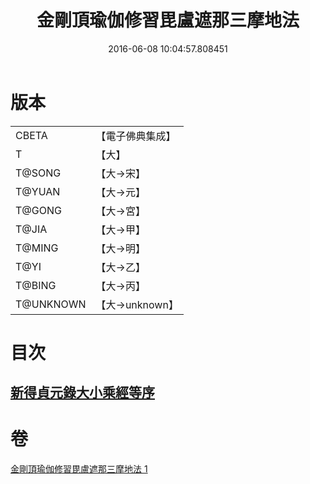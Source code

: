 #+TITLE: 金剛頂瑜伽修習毘盧遮那三摩地法 
#+DATE: 2016-06-08 10:04:57.808451

* 版本
 |     CBETA|【電子佛典集成】|
 |         T|【大】     |
 |    T@SONG|【大→宋】   |
 |    T@YUAN|【大→元】   |
 |    T@GONG|【大→宮】   |
 |     T@JIA|【大→甲】   |
 |    T@MING|【大→明】   |
 |      T@YI|【大→乙】   |
 |    T@BING|【大→丙】   |
 | T@UNKNOWN|【大→unknown】|

* 目次
** [[file:KR6j0043_001.txt::001-0326c13][新得貞元錄大小乘經等序]]

* 卷
[[file:KR6j0043_001.txt][金剛頂瑜伽修習毘盧遮那三摩地法 1]]

